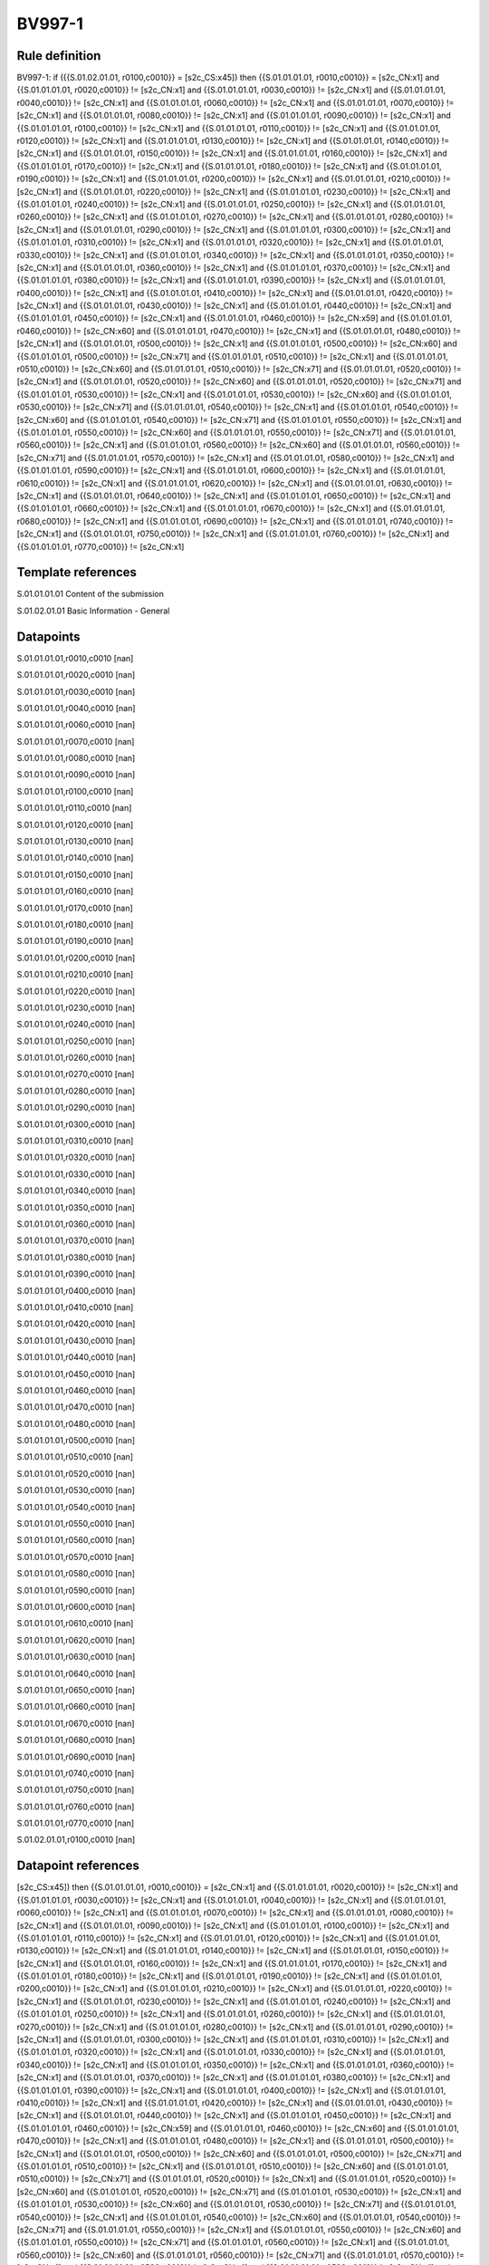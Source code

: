 =======
BV997-1
=======

Rule definition
---------------

BV997-1: if ({{S.01.02.01.01, r0100,c0010}} = [s2c_CS:x45]) then {{S.01.01.01.01, r0010,c0010}} = [s2c_CN:x1] and {{S.01.01.01.01, r0020,c0010}} != [s2c_CN:x1] and {{S.01.01.01.01, r0030,c0010}} != [s2c_CN:x1] and {{S.01.01.01.01, r0040,c0010}} != [s2c_CN:x1] and {{S.01.01.01.01, r0060,c0010}} != [s2c_CN:x1] and {{S.01.01.01.01, r0070,c0010}} != [s2c_CN:x1] and {{S.01.01.01.01, r0080,c0010}} != [s2c_CN:x1] and {{S.01.01.01.01, r0090,c0010}} != [s2c_CN:x1] and {{S.01.01.01.01, r0100,c0010}} != [s2c_CN:x1] and {{S.01.01.01.01, r0110,c0010}} != [s2c_CN:x1] and {{S.01.01.01.01, r0120,c0010}} != [s2c_CN:x1] and {{S.01.01.01.01, r0130,c0010}} != [s2c_CN:x1] and {{S.01.01.01.01, r0140,c0010}} != [s2c_CN:x1] and {{S.01.01.01.01, r0150,c0010}} != [s2c_CN:x1] and {{S.01.01.01.01, r0160,c0010}} != [s2c_CN:x1] and {{S.01.01.01.01, r0170,c0010}} != [s2c_CN:x1] and {{S.01.01.01.01, r0180,c0010}} != [s2c_CN:x1] and {{S.01.01.01.01, r0190,c0010}} != [s2c_CN:x1] and {{S.01.01.01.01, r0200,c0010}} != [s2c_CN:x1] and {{S.01.01.01.01, r0210,c0010}} != [s2c_CN:x1] and {{S.01.01.01.01, r0220,c0010}} != [s2c_CN:x1] and {{S.01.01.01.01, r0230,c0010}} != [s2c_CN:x1] and {{S.01.01.01.01, r0240,c0010}} != [s2c_CN:x1] and {{S.01.01.01.01, r0250,c0010}} != [s2c_CN:x1] and {{S.01.01.01.01, r0260,c0010}} != [s2c_CN:x1] and {{S.01.01.01.01, r0270,c0010}} != [s2c_CN:x1] and {{S.01.01.01.01, r0280,c0010}} != [s2c_CN:x1] and {{S.01.01.01.01, r0290,c0010}} != [s2c_CN:x1] and {{S.01.01.01.01, r0300,c0010}} != [s2c_CN:x1] and {{S.01.01.01.01, r0310,c0010}} != [s2c_CN:x1] and {{S.01.01.01.01, r0320,c0010}} != [s2c_CN:x1] and {{S.01.01.01.01, r0330,c0010}} != [s2c_CN:x1] and {{S.01.01.01.01, r0340,c0010}} != [s2c_CN:x1] and {{S.01.01.01.01, r0350,c0010}} != [s2c_CN:x1] and {{S.01.01.01.01, r0360,c0010}} != [s2c_CN:x1] and {{S.01.01.01.01, r0370,c0010}} != [s2c_CN:x1] and {{S.01.01.01.01, r0380,c0010}} != [s2c_CN:x1] and {{S.01.01.01.01, r0390,c0010}} != [s2c_CN:x1] and {{S.01.01.01.01, r0400,c0010}} != [s2c_CN:x1] and {{S.01.01.01.01, r0410,c0010}} != [s2c_CN:x1] and {{S.01.01.01.01, r0420,c0010}} != [s2c_CN:x1] and {{S.01.01.01.01, r0430,c0010}} != [s2c_CN:x1] and {{S.01.01.01.01, r0440,c0010}} != [s2c_CN:x1] and {{S.01.01.01.01, r0450,c0010}} != [s2c_CN:x1] and {{S.01.01.01.01, r0460,c0010}} != [s2c_CN:x59] and {{S.01.01.01.01, r0460,c0010}} != [s2c_CN:x60] and {{S.01.01.01.01, r0470,c0010}} != [s2c_CN:x1] and {{S.01.01.01.01, r0480,c0010}} != [s2c_CN:x1] and {{S.01.01.01.01, r0500,c0010}} != [s2c_CN:x1] and {{S.01.01.01.01, r0500,c0010}} != [s2c_CN:x60] and {{S.01.01.01.01, r0500,c0010}} != [s2c_CN:x71] and {{S.01.01.01.01, r0510,c0010}} != [s2c_CN:x1] and {{S.01.01.01.01, r0510,c0010}} != [s2c_CN:x60] and {{S.01.01.01.01, r0510,c0010}} != [s2c_CN:x71] and {{S.01.01.01.01, r0520,c0010}} != [s2c_CN:x1] and {{S.01.01.01.01, r0520,c0010}} != [s2c_CN:x60] and {{S.01.01.01.01, r0520,c0010}} != [s2c_CN:x71] and {{S.01.01.01.01, r0530,c0010}} != [s2c_CN:x1] and {{S.01.01.01.01, r0530,c0010}} != [s2c_CN:x60] and {{S.01.01.01.01, r0530,c0010}} != [s2c_CN:x71] and {{S.01.01.01.01, r0540,c0010}} != [s2c_CN:x1] and {{S.01.01.01.01, r0540,c0010}} != [s2c_CN:x60] and {{S.01.01.01.01, r0540,c0010}} != [s2c_CN:x71] and {{S.01.01.01.01, r0550,c0010}} != [s2c_CN:x1] and {{S.01.01.01.01, r0550,c0010}} != [s2c_CN:x60] and {{S.01.01.01.01, r0550,c0010}} != [s2c_CN:x71] and {{S.01.01.01.01, r0560,c0010}} != [s2c_CN:x1] and {{S.01.01.01.01, r0560,c0010}} != [s2c_CN:x60] and {{S.01.01.01.01, r0560,c0010}} != [s2c_CN:x71] and {{S.01.01.01.01, r0570,c0010}} != [s2c_CN:x1] and {{S.01.01.01.01, r0580,c0010}} != [s2c_CN:x1] and {{S.01.01.01.01, r0590,c0010}} != [s2c_CN:x1] and {{S.01.01.01.01, r0600,c0010}} != [s2c_CN:x1] and {{S.01.01.01.01, r0610,c0010}} != [s2c_CN:x1] and {{S.01.01.01.01, r0620,c0010}} != [s2c_CN:x1] and {{S.01.01.01.01, r0630,c0010}} != [s2c_CN:x1] and {{S.01.01.01.01, r0640,c0010}} != [s2c_CN:x1] and {{S.01.01.01.01, r0650,c0010}} != [s2c_CN:x1] and {{S.01.01.01.01, r0660,c0010}} != [s2c_CN:x1] and {{S.01.01.01.01, r0670,c0010}} != [s2c_CN:x1] and {{S.01.01.01.01, r0680,c0010}} != [s2c_CN:x1] and {{S.01.01.01.01, r0690,c0010}} != [s2c_CN:x1] and {{S.01.01.01.01, r0740,c0010}} != [s2c_CN:x1] and {{S.01.01.01.01, r0750,c0010}} != [s2c_CN:x1] and {{S.01.01.01.01, r0760,c0010}} != [s2c_CN:x1] and {{S.01.01.01.01, r0770,c0010}} != [s2c_CN:x1]


Template references
-------------------

S.01.01.01.01 Content of the submission

S.01.02.01.01 Basic Information - General


Datapoints
----------

S.01.01.01.01,r0010,c0010 [nan]

S.01.01.01.01,r0020,c0010 [nan]

S.01.01.01.01,r0030,c0010 [nan]

S.01.01.01.01,r0040,c0010 [nan]

S.01.01.01.01,r0060,c0010 [nan]

S.01.01.01.01,r0070,c0010 [nan]

S.01.01.01.01,r0080,c0010 [nan]

S.01.01.01.01,r0090,c0010 [nan]

S.01.01.01.01,r0100,c0010 [nan]

S.01.01.01.01,r0110,c0010 [nan]

S.01.01.01.01,r0120,c0010 [nan]

S.01.01.01.01,r0130,c0010 [nan]

S.01.01.01.01,r0140,c0010 [nan]

S.01.01.01.01,r0150,c0010 [nan]

S.01.01.01.01,r0160,c0010 [nan]

S.01.01.01.01,r0170,c0010 [nan]

S.01.01.01.01,r0180,c0010 [nan]

S.01.01.01.01,r0190,c0010 [nan]

S.01.01.01.01,r0200,c0010 [nan]

S.01.01.01.01,r0210,c0010 [nan]

S.01.01.01.01,r0220,c0010 [nan]

S.01.01.01.01,r0230,c0010 [nan]

S.01.01.01.01,r0240,c0010 [nan]

S.01.01.01.01,r0250,c0010 [nan]

S.01.01.01.01,r0260,c0010 [nan]

S.01.01.01.01,r0270,c0010 [nan]

S.01.01.01.01,r0280,c0010 [nan]

S.01.01.01.01,r0290,c0010 [nan]

S.01.01.01.01,r0300,c0010 [nan]

S.01.01.01.01,r0310,c0010 [nan]

S.01.01.01.01,r0320,c0010 [nan]

S.01.01.01.01,r0330,c0010 [nan]

S.01.01.01.01,r0340,c0010 [nan]

S.01.01.01.01,r0350,c0010 [nan]

S.01.01.01.01,r0360,c0010 [nan]

S.01.01.01.01,r0370,c0010 [nan]

S.01.01.01.01,r0380,c0010 [nan]

S.01.01.01.01,r0390,c0010 [nan]

S.01.01.01.01,r0400,c0010 [nan]

S.01.01.01.01,r0410,c0010 [nan]

S.01.01.01.01,r0420,c0010 [nan]

S.01.01.01.01,r0430,c0010 [nan]

S.01.01.01.01,r0440,c0010 [nan]

S.01.01.01.01,r0450,c0010 [nan]

S.01.01.01.01,r0460,c0010 [nan]

S.01.01.01.01,r0470,c0010 [nan]

S.01.01.01.01,r0480,c0010 [nan]

S.01.01.01.01,r0500,c0010 [nan]

S.01.01.01.01,r0510,c0010 [nan]

S.01.01.01.01,r0520,c0010 [nan]

S.01.01.01.01,r0530,c0010 [nan]

S.01.01.01.01,r0540,c0010 [nan]

S.01.01.01.01,r0550,c0010 [nan]

S.01.01.01.01,r0560,c0010 [nan]

S.01.01.01.01,r0570,c0010 [nan]

S.01.01.01.01,r0580,c0010 [nan]

S.01.01.01.01,r0590,c0010 [nan]

S.01.01.01.01,r0600,c0010 [nan]

S.01.01.01.01,r0610,c0010 [nan]

S.01.01.01.01,r0620,c0010 [nan]

S.01.01.01.01,r0630,c0010 [nan]

S.01.01.01.01,r0640,c0010 [nan]

S.01.01.01.01,r0650,c0010 [nan]

S.01.01.01.01,r0660,c0010 [nan]

S.01.01.01.01,r0670,c0010 [nan]

S.01.01.01.01,r0680,c0010 [nan]

S.01.01.01.01,r0690,c0010 [nan]

S.01.01.01.01,r0740,c0010 [nan]

S.01.01.01.01,r0750,c0010 [nan]

S.01.01.01.01,r0760,c0010 [nan]

S.01.01.01.01,r0770,c0010 [nan]

S.01.02.01.01,r0100,c0010 [nan]



Datapoint references
--------------------

[s2c_CS:x45]) then {{S.01.01.01.01, r0010,c0010}} = [s2c_CN:x1] and {{S.01.01.01.01, r0020,c0010}} != [s2c_CN:x1] and {{S.01.01.01.01, r0030,c0010}} != [s2c_CN:x1] and {{S.01.01.01.01, r0040,c0010}} != [s2c_CN:x1] and {{S.01.01.01.01, r0060,c0010}} != [s2c_CN:x1] and {{S.01.01.01.01, r0070,c0010}} != [s2c_CN:x1] and {{S.01.01.01.01, r0080,c0010}} != [s2c_CN:x1] and {{S.01.01.01.01, r0090,c0010}} != [s2c_CN:x1] and {{S.01.01.01.01, r0100,c0010}} != [s2c_CN:x1] and {{S.01.01.01.01, r0110,c0010}} != [s2c_CN:x1] and {{S.01.01.01.01, r0120,c0010}} != [s2c_CN:x1] and {{S.01.01.01.01, r0130,c0010}} != [s2c_CN:x1] and {{S.01.01.01.01, r0140,c0010}} != [s2c_CN:x1] and {{S.01.01.01.01, r0150,c0010}} != [s2c_CN:x1] and {{S.01.01.01.01, r0160,c0010}} != [s2c_CN:x1] and {{S.01.01.01.01, r0170,c0010}} != [s2c_CN:x1] and {{S.01.01.01.01, r0180,c0010}} != [s2c_CN:x1] and {{S.01.01.01.01, r0190,c0010}} != [s2c_CN:x1] and {{S.01.01.01.01, r0200,c0010}} != [s2c_CN:x1] and {{S.01.01.01.01, r0210,c0010}} != [s2c_CN:x1] and {{S.01.01.01.01, r0220,c0010}} != [s2c_CN:x1] and {{S.01.01.01.01, r0230,c0010}} != [s2c_CN:x1] and {{S.01.01.01.01, r0240,c0010}} != [s2c_CN:x1] and {{S.01.01.01.01, r0250,c0010}} != [s2c_CN:x1] and {{S.01.01.01.01, r0260,c0010}} != [s2c_CN:x1] and {{S.01.01.01.01, r0270,c0010}} != [s2c_CN:x1] and {{S.01.01.01.01, r0280,c0010}} != [s2c_CN:x1] and {{S.01.01.01.01, r0290,c0010}} != [s2c_CN:x1] and {{S.01.01.01.01, r0300,c0010}} != [s2c_CN:x1] and {{S.01.01.01.01, r0310,c0010}} != [s2c_CN:x1] and {{S.01.01.01.01, r0320,c0010}} != [s2c_CN:x1] and {{S.01.01.01.01, r0330,c0010}} != [s2c_CN:x1] and {{S.01.01.01.01, r0340,c0010}} != [s2c_CN:x1] and {{S.01.01.01.01, r0350,c0010}} != [s2c_CN:x1] and {{S.01.01.01.01, r0360,c0010}} != [s2c_CN:x1] and {{S.01.01.01.01, r0370,c0010}} != [s2c_CN:x1] and {{S.01.01.01.01, r0380,c0010}} != [s2c_CN:x1] and {{S.01.01.01.01, r0390,c0010}} != [s2c_CN:x1] and {{S.01.01.01.01, r0400,c0010}} != [s2c_CN:x1] and {{S.01.01.01.01, r0410,c0010}} != [s2c_CN:x1] and {{S.01.01.01.01, r0420,c0010}} != [s2c_CN:x1] and {{S.01.01.01.01, r0430,c0010}} != [s2c_CN:x1] and {{S.01.01.01.01, r0440,c0010}} != [s2c_CN:x1] and {{S.01.01.01.01, r0450,c0010}} != [s2c_CN:x1] and {{S.01.01.01.01, r0460,c0010}} != [s2c_CN:x59] and {{S.01.01.01.01, r0460,c0010}} != [s2c_CN:x60] and {{S.01.01.01.01, r0470,c0010}} != [s2c_CN:x1] and {{S.01.01.01.01, r0480,c0010}} != [s2c_CN:x1] and {{S.01.01.01.01, r0500,c0010}} != [s2c_CN:x1] and {{S.01.01.01.01, r0500,c0010}} != [s2c_CN:x60] and {{S.01.01.01.01, r0500,c0010}} != [s2c_CN:x71] and {{S.01.01.01.01, r0510,c0010}} != [s2c_CN:x1] and {{S.01.01.01.01, r0510,c0010}} != [s2c_CN:x60] and {{S.01.01.01.01, r0510,c0010}} != [s2c_CN:x71] and {{S.01.01.01.01, r0520,c0010}} != [s2c_CN:x1] and {{S.01.01.01.01, r0520,c0010}} != [s2c_CN:x60] and {{S.01.01.01.01, r0520,c0010}} != [s2c_CN:x71] and {{S.01.01.01.01, r0530,c0010}} != [s2c_CN:x1] and {{S.01.01.01.01, r0530,c0010}} != [s2c_CN:x60] and {{S.01.01.01.01, r0530,c0010}} != [s2c_CN:x71] and {{S.01.01.01.01, r0540,c0010}} != [s2c_CN:x1] and {{S.01.01.01.01, r0540,c0010}} != [s2c_CN:x60] and {{S.01.01.01.01, r0540,c0010}} != [s2c_CN:x71] and {{S.01.01.01.01, r0550,c0010}} != [s2c_CN:x1] and {{S.01.01.01.01, r0550,c0010}} != [s2c_CN:x60] and {{S.01.01.01.01, r0550,c0010}} != [s2c_CN:x71] and {{S.01.01.01.01, r0560,c0010}} != [s2c_CN:x1] and {{S.01.01.01.01, r0560,c0010}} != [s2c_CN:x60] and {{S.01.01.01.01, r0560,c0010}} != [s2c_CN:x71] and {{S.01.01.01.01, r0570,c0010}} != [s2c_CN:x1] and {{S.01.01.01.01, r0580,c0010}} != [s2c_CN:x1] and {{S.01.01.01.01, r0590,c0010}} != [s2c_CN:x1] and {{S.01.01.01.01, r0600,c0010}} != [s2c_CN:x1] and {{S.01.01.01.01, r0610,c0010}} != [s2c_CN:x1] and {{S.01.01.01.01, r0620,c0010}} != [s2c_CN:x1] and {{S.01.01.01.01, r0630,c0010}} != [s2c_CN:x1] and {{S.01.01.01.01, r0640,c0010}} != [s2c_CN:x1] and {{S.01.01.01.01, r0650,c0010}} != [s2c_CN:x1] and {{S.01.01.01.01, r0660,c0010}} != [s2c_CN:x1] and {{S.01.01.01.01, r0670,c0010}} != [s2c_CN:x1] and {{S.01.01.01.01, r0680,c0010}} != [s2c_CN:x1] and {{S.01.01.01.01, r0690,c0010}} != [s2c_CN:x1] and {{S.01.01.01.01, r0740,c0010}} != [s2c_CN:x1] and {{S.01.01.01.01, r0750,c0010}} != [s2c_CN:x1] and {{S.01.01.01.01, r0760,c0010}} != [s2c_CN:x1] and {{S.01.01.01.01, r0770,c0010}} != [s2c_CN:x1]